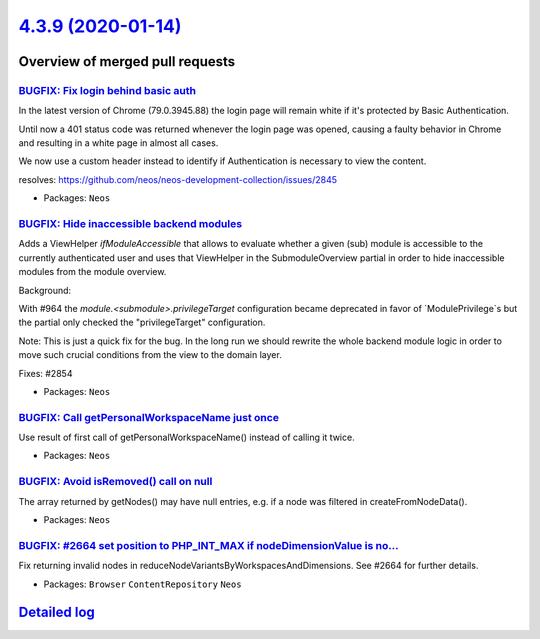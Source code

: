 `4.3.9 (2020-01-14) <https://github.com/neos/neos-development-collection/releases/tag/4.3.9>`_
==============================================================================================

Overview of merged pull requests
~~~~~~~~~~~~~~~~~~~~~~~~~~~~~~~~

`BUGFIX: Fix login behind basic auth <https://github.com/neos/neos-development-collection/pull/2857>`_
------------------------------------------------------------------------------------------------------

In the latest version of Chrome (79.0.3945.88) the login page will
remain white if it's protected by Basic Authentication.

Until now a 401 status code was returned whenever the login page was
opened, causing a faulty behavior in Chrome and resulting in a white
page in almost all cases.

We now use a custom header instead to identify if Authentication is
necessary to view the content.

resolves: https://github.com/neos/neos-development-collection/issues/2845

* Packages: ``Neos``

`BUGFIX: Hide inaccessible backend modules <https://github.com/neos/neos-development-collection/pull/2855>`_
------------------------------------------------------------------------------------------------------------

Adds a ViewHelper `ifModuleAccessible` that allows to evaluate whether a
given (sub) module is accessible to the currently authenticated user and
uses that ViewHelper in the SubmoduleOverview partial in order to hide
inaccessible modules from the module overview.

Background:

With #964 the `module.<submodule>.privilegeTarget` configuration became
deprecated in favor of `ModulePrivilege`s but the partial only checked
the "privilegeTarget" configuration.

Note: This is just a quick fix for the bug. In the long run we should
rewrite the whole backend module logic in order to move such crucial
conditions from the view to the domain layer.

Fixes: #2854

* Packages: ``Neos``

`BUGFIX: Call getPersonalWorkspaceName just once <https://github.com/neos/neos-development-collection/pull/2852>`_
------------------------------------------------------------------------------------------------------------------

Use result of first call of getPersonalWorkspaceName() instead of calling it twice.

* Packages: ``Neos``

`BUGFIX: Avoid isRemoved() call on null <https://github.com/neos/neos-development-collection/pull/2843>`_
---------------------------------------------------------------------------------------------------------

The array returned by getNodes() may have null entries, e.g. if a
node was filtered in createFromNodeData().

* Packages: ``Neos``

`BUGFIX: #2664 set position to PHP_INT_MAX if nodeDimensionValue is no… <https://github.com/neos/neos-development-collection/pull/2736>`_
-------------------------------------------------------------------------------------------------------------------------------------------

Fix returning invalid nodes in reduceNodeVariantsByWorkspacesAndDimensions. See #2664 for further details.

* Packages: ``Browser`` ``ContentRepository`` ``Neos``

`Detailed log <https://github.com/neos/neos-development-collection/compare/4.3.8...4.3.9>`_
~~~~~~~~~~~~~~~~~~~~~~~~~~~~~~~~~~~~~~~~~~~~~~~~~~~~~~~~~~~~~~~~~~~~~~~~~~~~~~~~~~~~~~~~~~~
